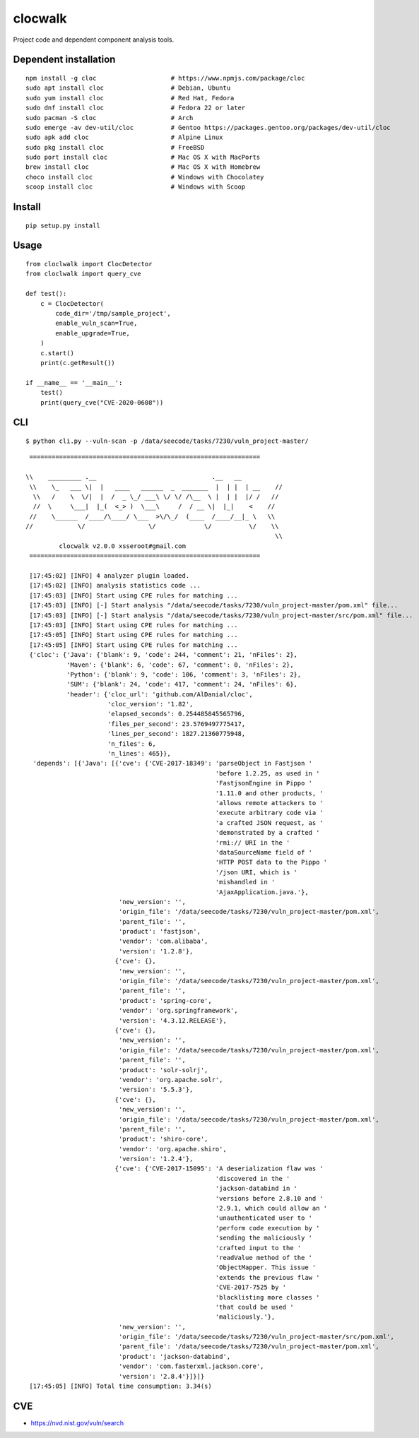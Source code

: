 clocwalk
================

Project code and dependent component analysis tools.

.. image:: https://travis-ci.com/MyKings/clocwalk.svg?branch=master
    :target: https://travis-ci.com/MyKings/clocwalk

.. image:: https://badge.fury.io/py/clocwalk.svg
    :target: https://badge.fury.io/py/clocwalk

.. image:: https://img.shields.io/badge/python-2.7|3.6|3.7-brightgreen.svg
    :target: https://www.python.org/

.. image:: https://img.shields.io/github/issues/MyKings/clocwalk.svg
    :alt: GitHub issues
    :target: https://github.com/MyKings/clocwalk/issues


.. image:: https://img.shields.io/github/forks/MyKings/clocwalk.svg
    :alt: GitHub forks
    :target: https://github.com/MyKings/clocwalk/network


.. image:: https://img.shields.io/github/stars/MyKings/clocwalk.svg
    :alt: GitHub stars
    :target: https://github.com/MyKings/clocwalk/stargazers


.. image:: https://img.shields.io/github/license/MyKings/clocwalk.svg
    :alt: GitHub license
    :target: https://github.com/MyKings/clocwalk/blob/master/LICENSE

Dependent installation
-------------------------

::

  npm install -g cloc                    # https://www.npmjs.com/package/cloc
  sudo apt install cloc                  # Debian, Ubuntu
  sudo yum install cloc                  # Red Hat, Fedora
  sudo dnf install cloc                  # Fedora 22 or later
  sudo pacman -S cloc                    # Arch
  sudo emerge -av dev-util/cloc          # Gentoo https://packages.gentoo.org/packages/dev-util/cloc
  sudo apk add cloc                      # Alpine Linux
  sudo pkg install cloc                  # FreeBSD
  sudo port install cloc                 # Mac OS X with MacPorts
  brew install cloc                      # Mac OS X with Homebrew
  choco install cloc                     # Windows with Chocolatey
  scoop install cloc                     # Windows with Scoop


Install
----------

::
  
  pip setup.py install


Usage
----------

::

    from cloclwalk import ClocDetector
    from cloclwalk import query_cve

    def test():
        c = ClocDetector(
            code_dir='/tmp/sample_project',
            enable_vuln_scan=True,
            enable_upgrade=True,
        )
        c.start()
        print(c.getResult())
    
    if __name__ == '__main__':
        test()
        print(query_cve("CVE-2020-0608"))

CLI
-----------

::
  
  $ python cli.py --vuln-scan -p /data/seecode/tasks/7230/vuln_project-master/


::

    ==============================================================
    
   \\    _________ .__                               .__   __           
    \\    \_   ___ \|  |   ____   ______  _  _______  |  | |  | __    //            
     \\   /    \  \/|  |  /  _ \_/ ___\ \/ \/ /\__  \ |  | |  |/ /   //           
     //  \     \___|  |_(  <_> )  \___\     /  / __ \|  |_|    <    //           
    //    \______  /____/\____/ \___  >\/\_/  (____  /____/__|_ \   \\                 
   //            \/                 \/             \/          \/    \\               
                                                                      \\
            clocwalk v2.0.0 xsseroot#gmail.com                   
    ==============================================================
    
    [17:45:02] [INFO] 4 analyzer plugin loaded.
    [17:45:02] [INFO] analysis statistics code ...
    [17:45:03] [INFO] Start using CPE rules for matching ...
    [17:45:03] [INFO] [-] Start analysis "/data/seecode/tasks/7230/vuln_project-master/pom.xml" file...
    [17:45:03] [INFO] [-] Start analysis "/data/seecode/tasks/7230/vuln_project-master/src/pom.xml" file...
    [17:45:03] [INFO] Start using CPE rules for matching ...
    [17:45:05] [INFO] Start using CPE rules for matching ...
    [17:45:05] [INFO] Start using CPE rules for matching ...
    {'cloc': {'Java': {'blank': 9, 'code': 244, 'comment': 21, 'nFiles': 2},
              'Maven': {'blank': 6, 'code': 67, 'comment': 0, 'nFiles': 2},
              'Python': {'blank': 9, 'code': 106, 'comment': 3, 'nFiles': 2},
              'SUM': {'blank': 24, 'code': 417, 'comment': 24, 'nFiles': 6},
              'header': {'cloc_url': 'github.com/AlDanial/cloc',
                         'cloc_version': '1.82',
                         'elapsed_seconds': 0.254485845565796,
                         'files_per_second': 23.5769497775417,
                         'lines_per_second': 1827.21360775948,
                         'n_files': 6,
                         'n_lines': 465}},
     'depends': [{'Java': [{'cve': {'CVE-2017-18349': 'parseObject in Fastjson '
                                                      'before 1.2.25, as used in '
                                                      'FastjsonEngine in Pippo '
                                                      '1.11.0 and other products, '
                                                      'allows remote attackers to '
                                                      'execute arbitrary code via '
                                                      'a crafted JSON request, as '
                                                      'demonstrated by a crafted '
                                                      'rmi:// URI in the '
                                                      'dataSourceName field of '
                                                      'HTTP POST data to the Pippo '
                                                      '/json URI, which is '
                                                      'mishandled in '
                                                      'AjaxApplication.java.'},
                            'new_version': '',
                            'origin_file': '/data/seecode/tasks/7230/vuln_project-master/pom.xml',
                            'parent_file': '',
                            'product': 'fastjson',
                            'vendor': 'com.alibaba',
                            'version': '1.2.8'},
                           {'cve': {},
                            'new_version': '',
                            'origin_file': '/data/seecode/tasks/7230/vuln_project-master/pom.xml',
                            'parent_file': '',
                            'product': 'spring-core',
                            'vendor': 'org.springframework',
                            'version': '4.3.12.RELEASE'},
                           {'cve': {},
                            'new_version': '',
                            'origin_file': '/data/seecode/tasks/7230/vuln_project-master/pom.xml',
                            'parent_file': '',
                            'product': 'solr-solrj',
                            'vendor': 'org.apache.solr',
                            'version': '5.5.3'},
                           {'cve': {},
                            'new_version': '',
                            'origin_file': '/data/seecode/tasks/7230/vuln_project-master/pom.xml',
                            'parent_file': '',
                            'product': 'shiro-core',
                            'vendor': 'org.apache.shiro',
                            'version': '1.2.4'},
                           {'cve': {'CVE-2017-15095': 'A deserialization flaw was '
                                                      'discovered in the '
                                                      'jackson-databind in '
                                                      'versions before 2.8.10 and '
                                                      '2.9.1, which could allow an '
                                                      'unauthenticated user to '
                                                      'perform code execution by '
                                                      'sending the maliciously '
                                                      'crafted input to the '
                                                      'readValue method of the '
                                                      'ObjectMapper. This issue '
                                                      'extends the previous flaw '
                                                      'CVE-2017-7525 by '
                                                      'blacklisting more classes '
                                                      'that could be used '
                                                      'maliciously.'},
                            'new_version': '',
                            'origin_file': '/data/seecode/tasks/7230/vuln_project-master/src/pom.xml',
                            'parent_file': '/data/seecode/tasks/7230/vuln_project-master/pom.xml',
                            'product': 'jackson-databind',
                            'vendor': 'com.fasterxml.jackson.core',
                            'version': '2.8.4'}]}]}
    [17:45:05] [INFO] Total time consumption: 3.34(s)


CVE
-----------

* https://nvd.nist.gov/vuln/search
